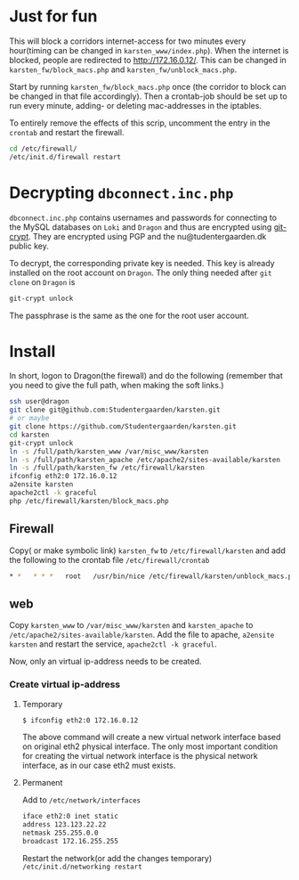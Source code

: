 * Just for fun

This will block a corridors internet-access for two minutes every hour(timing
can be changed in =karsten_www/index.php=). When the internet is blocked, people
are redirected to http://172.16.0.12/. This can be changed in
=karsten_fw/block_macs.php= and =karsten_fw/unblock_macs.php=.

Start by running =karsten_fw/block_macs.php= once (the corridor to block can be
changed in that file accordingly). Then a crontab-job should be set up to run every
minute, adding- or deleting mac-addresses in the iptables.

To entirely remove the effects of this scrip, uncomment the entry in the
=crontab= and restart the firewall.

#+BEGIN_SRC sh
cd /etc/firewall/
/etc/init.d/firewall restart
#+END_SRC

* Decrypting =dbconnect.inc.php=

=dbconnect.inc.php= contains usernames and passwords for connecting to the
MySQL databases on =Loki= and =Dragon= and thus are encrypted using [[https://www.agwa.name/projects/git-crypt/][git-crypt]].
They are encrypted using PGP and the nu@tudentergaarden.dk public key.

To decrypt, the corresponding private key is needed. This key is already
installed on the root account on =Dragon=. The only thing needed after 
=git clone= on =Dragon= is 

#+BEGIN_SRC sh
git-crypt unlock
#+END_SRC
The passphrase is the same as the one for the root user account.

* Install

In short, logon to Dragon(the firewall) and do the following
(remember that you need to give the full path, when making the soft links.)
#+BEGIN_SRC sh
ssh user@dragon
git clone git@github.com:Studentergaarden/karsten.git
# or maybe
git clone https://github.com/Studentergaarden/karsten.git
cd karsten
git-crypt unlock
ln -s /full/path/karsten_www /var/misc_www/karsten
ln -s /full/path/karsten_apache /etc/apache2/sites-available/karsten
ln -s /full/path/karsten_fw /etc/firewall/karsten
ifconfig eth2:0 172.16.0.12
a2ensite karsten
apache2ctl -k graceful
php /etc/firewall/karsten/block_macs.php
#+END_SRC

** Firewall
Copy( or make symbolic link) =karsten_fw= to =/etc/firewall/karsten= and add the
following to the crontab file =/etc/firewall/crontab=
#+BEGIN_SRC sh
* *   * * *   root   /usr/bin/nice /etc/firewall/karsten/unblock_macs.php          # every minute
#+END_SRC

** web

Copy =karsten_www= to =/var/misc_www/karsten= and =karsten_apache= to
=/etc/apache2/sites-available/karsten=. Add the file to apache, =a2ensite
karsten= and restart the service, =apache2ctl -k graceful=.

Now, only an virtual ip-address needs to be created.

*** Create virtual ip-address
**** Temporary
#+BEGIN_SRC sh
$ ifconfig eth2:0 172.16.0.12
#+END_SRC

The above command will create a new virtual network interface based on original
eth2 physical interface. The only most important condition for creating the
virtual network interface is the physical network interface, as in our case eth2
must exists.

**** Permanent

Add to =/etc/network/interfaces=
#+BEGIN_SRC sh
iface eth2:0 inet static
address 123.123.22.22
netmask 255.255.0.0
broadcast 172.16.255.255
#+END_SRC

Restart the network(or add the changes temporary)
=/etc/init.d/networking restart=
